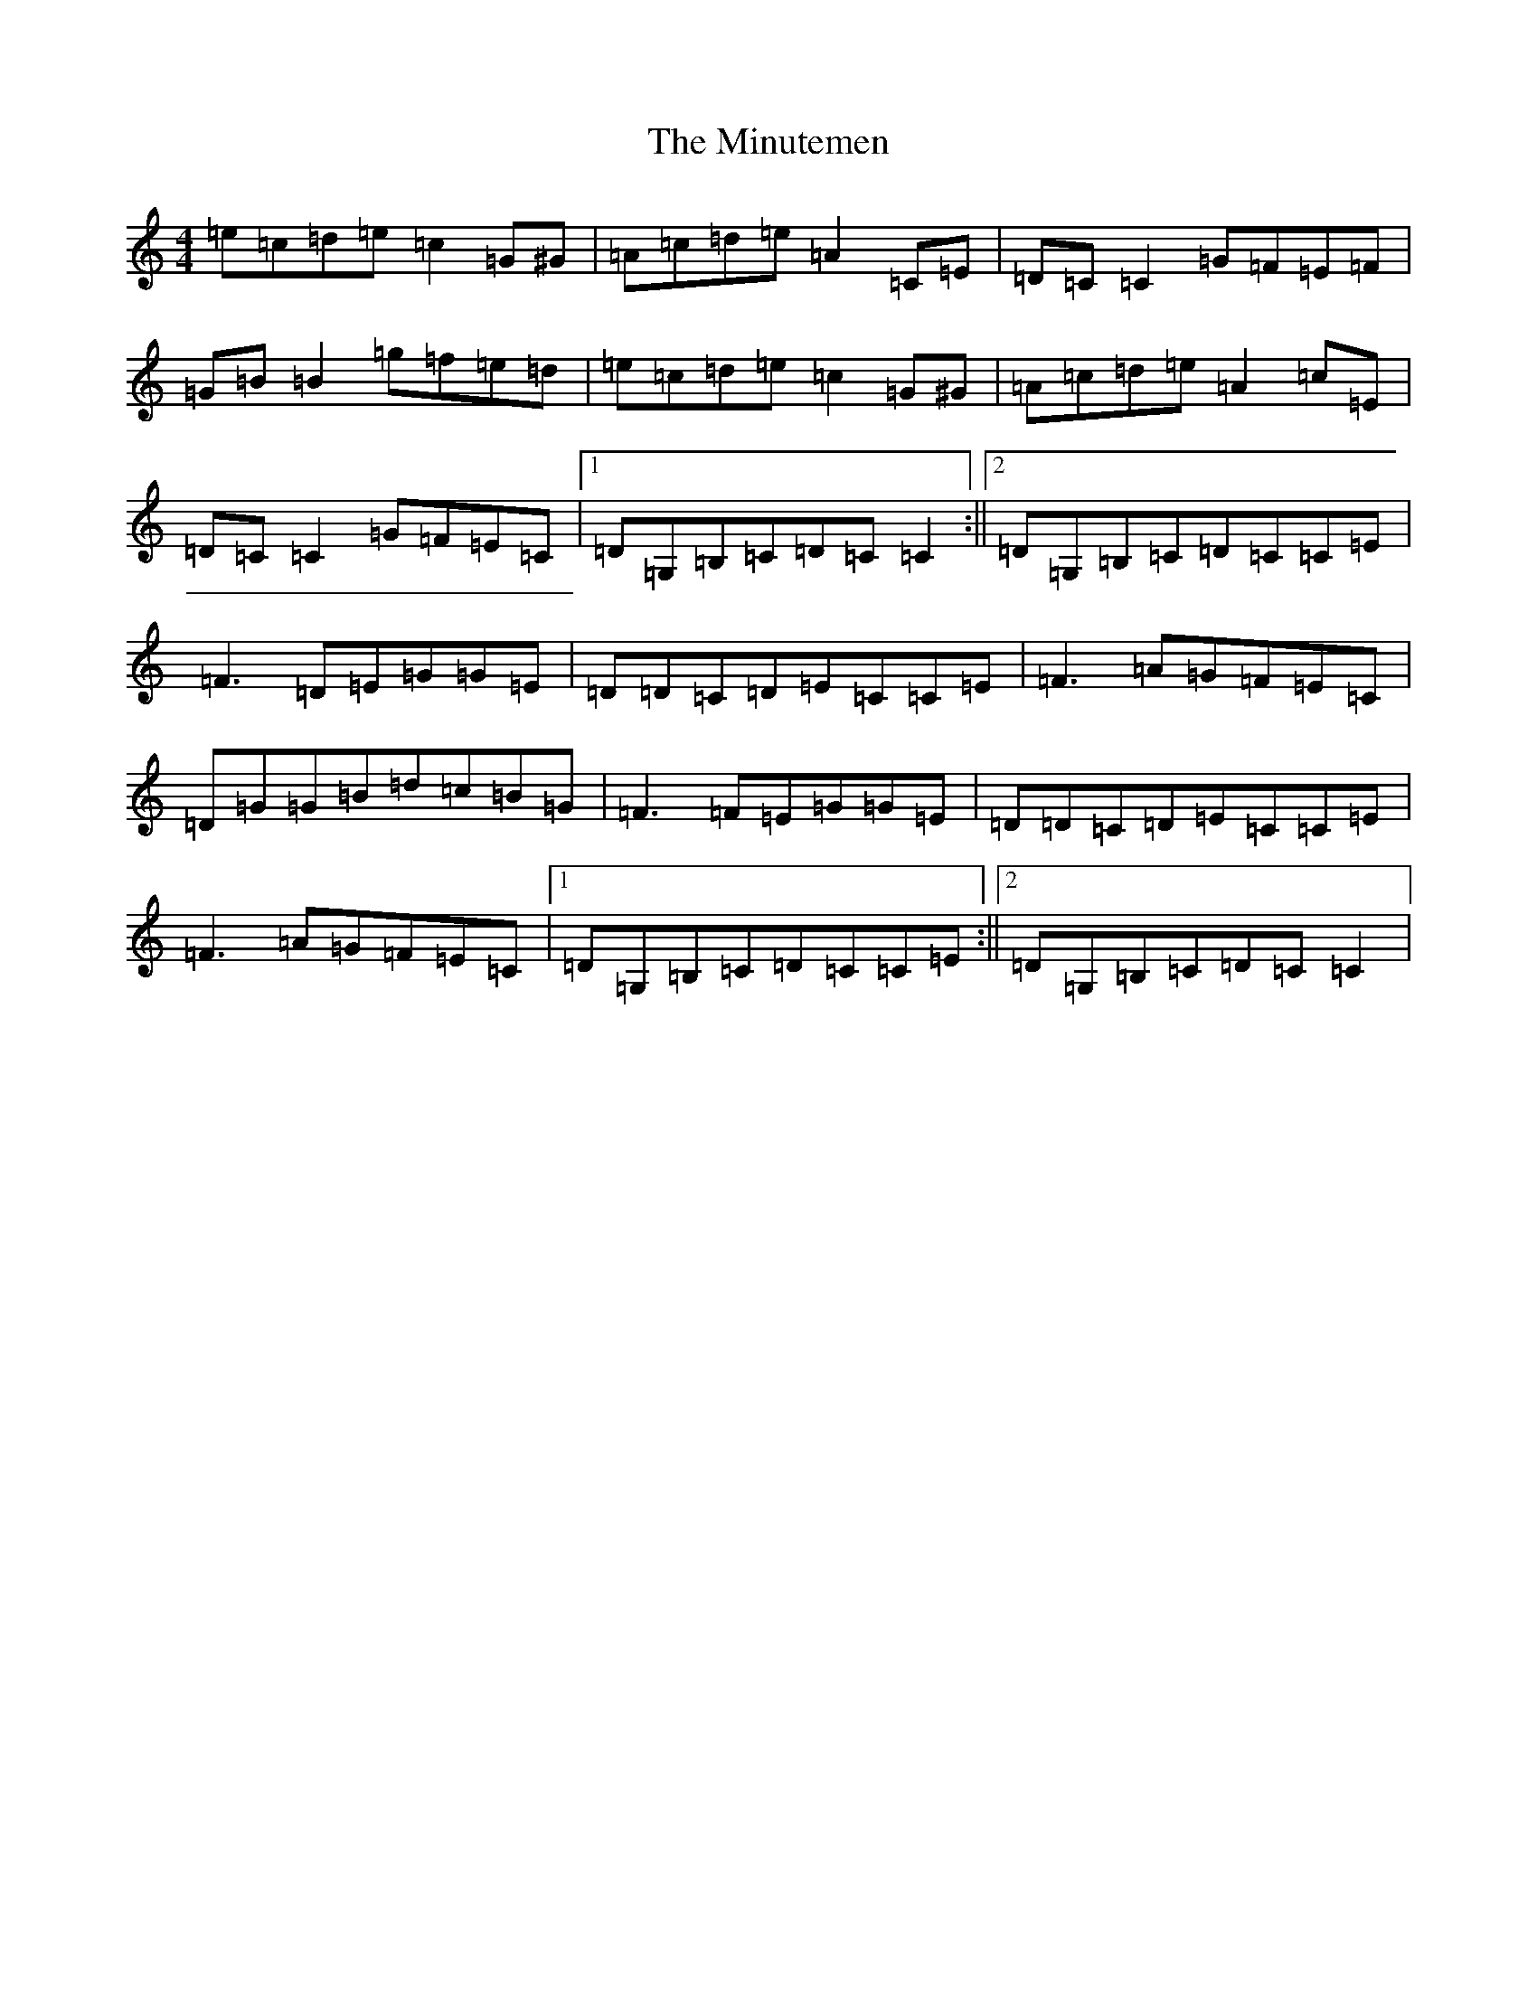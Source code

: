 X: 14262
T: Minutemen, The
S: https://thesession.org/tunes/7655#setting7655
Z: D Major
R: reel
M: 4/4
L: 1/8
K: C Major
=e=c=d=e=c2=G^G|=A=c=d=e=A2=C=E|=D=C=C2=G=F=E=F|=G=B=B2=g=f=e=d|=e=c=d=e=c2=G^G|=A=c=d=e=A2=c=E|=D=C=C2=G=F=E=C|1=D=G,=B,=C=D=C=C2:||2=D=G,=B,=C=D=C=C=E|=F3=D=E=G=G=E|=D=D=C=D=E=C=C=E|=F3=A=G=F=E=C|=D=G=G=B=d=c=B=G|=F3=F=E=G=G=E|=D=D=C=D=E=C=C=E|=F3=A=G=F=E=C|1=D=G,=B,=C=D=C=C=E:||2=D=G,=B,=C=D=C=C2|
